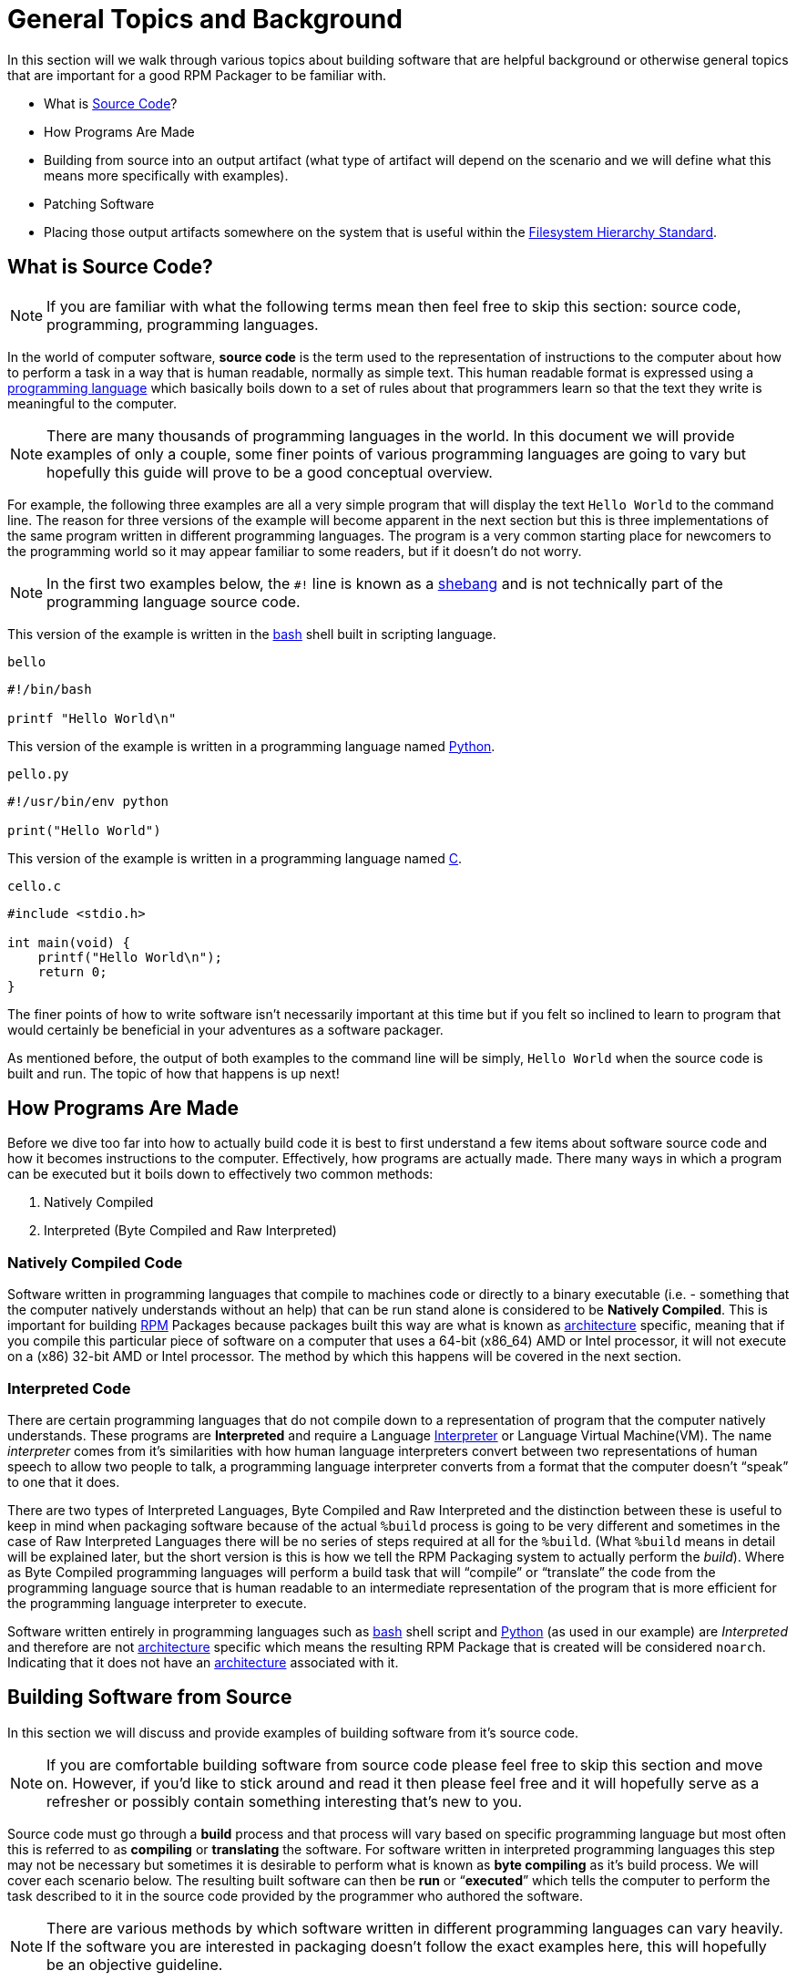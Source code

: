 [[general-topics-and-background]]
= General Topics and Background

In this section will we walk through various topics about building software that
are helpful background or otherwise general topics that are important for a good
RPM Packager to be familiar with.

*   What is https://en.wikipedia.org/wiki/Source_code[Source Code]?
*   How Programs Are Made
*   Building from source into an output artifact (what type of artifact will
depend on the scenario and we will define what this means more specifically
with examples).
*   Patching Software
*   Placing those output artifacts somewhere on the system that is useful within
the https://en.wikipedia.org/wiki/Filesystem_Hierarchy_Standard[Filesystem Hierarchy Standard].

[[what-is-source-code]]
== What is Source Code?

NOTE: If you are familiar with what the following terms mean then feel free to
skip this section: source code, programming, programming languages.

In the world of computer software, **source code** is the term used to the
representation of instructions to the computer about how to perform a task in
a way that is human readable, normally as simple text. This human readable
format is expressed using a https://en.wikipedia.org/wiki/Programming_language[programming language] which basically boils down
to a set of rules about that programmers learn so that the text they write is
meaningful to the computer.

NOTE: There are many thousands of programming languages in the world. In this
document we will provide examples of only a couple, some finer points of
various programming languages are going to vary but hopefully this guide
will prove to be a good conceptual overview.

For example, the following three examples are all a very simple program that
will display the text ``Hello World`` to the command line. The reason for three
versions of the example will become apparent in the next section but this is
three implementations of the same program written in different programming
languages. The program is a very common starting place for newcomers to the
programming world so it may appear familiar to some readers, but if it doesn’t
do not worry.

NOTE: In the first two examples below, the ``#!`` line is known as a https://en.wikipedia.org/wiki/Shebang_%28Unix%29[shebang]
and is not technically part of the programming language source code.

This version of the example is written in the https://www.gnu.org/software/bash/[bash] shell built in scripting
language.

``bello``

[source,bash]
----
#!/bin/bash

printf "Hello World\n"

----

This version of the example is written in a programming language named
https://www.python.org/[Python].

``pello.py``

[source,python]
----
#!/usr/bin/env python

print("Hello World")

----

This version of the example is written in a programming language named https://en.wikipedia.org/wiki/C_%28programming_language%29[C].

``cello.c``

[source,c]
----
#include <stdio.h>

int main(void) {
    printf("Hello World\n");
    return 0;
}

----

The finer points of how to write software isn’t necessarily important at this
time but if you felt so inclined to learn to program that would certainly be
beneficial in your adventures as a software packager.

As mentioned before, the output of both examples to the command line will be
simply, ``Hello World`` when the source code is built and run. The topic of how
that happens is up next!

[[how-programs-are-made]]
== How Programs Are Made

Before we dive too far into how to actually build code it is best to first
understand a few items about software source code and how it becomes
instructions to the computer. Effectively, how programs are actually made. There
many ways in which a program can be executed but it boils down to effectively
two common methods:

1.  Natively Compiled
2.  Interpreted (Byte Compiled and Raw Interpreted)

[[natively-compiled-code]]
=== Natively Compiled Code

Software written in programming languages that compile to machines code or
directly to a binary executable (i.e. - something that the computer natively
understands without an help) that can be run stand alone is considered to be
**Natively Compiled**. This is important for building http://rpm.org/[RPM] Packages because
packages built this way are what is known as https://en.wikipedia.org/wiki/Microarchitecture[architecture] specific, meaning
that if you compile this particular piece of software on a computer that uses a
64-bit (x86_64) AMD or Intel processor, it will not execute on a (x86) 32-bit
AMD or Intel processor. The method by which this happens will be covered in the
next section.

[[interpreted-code]]
=== Interpreted Code

There are certain programming languages that do not compile down to a
representation of program that the computer natively understands. These programs
are **Interpreted** and require a Language https://en.wikipedia.org/wiki/Interpreter_%28computing%29[Interpreter] or Language Virtual
Machine(VM). The name __interpreter__ comes from it’s similarities with how human
language interpreters convert between two representations of human speech
to allow two people to talk, a programming language interpreter converts from
a format that the computer doesn’t “speak” to one that it does.

There are two types of Interpreted Languages, Byte Compiled and Raw Interpreted
and the distinction between these is useful to keep in mind when packaging
software because of the actual ``%build`` process is going to be very different
and sometimes in the case of Raw Interpreted Languages there will be no series
of steps required at all for the ``%build``. (What ``%build`` means in detail
will be explained later, but the short version is this is how we tell the RPM
Packaging system to actually perform the __build__). Where as Byte Compiled
programming languages will perform a build task that will “compile” or
“translate” the code from the programming language source that is human readable
to an intermediate representation of the program that is more efficient for the
programming language interpreter to execute.

Software written entirely in programming languages such as https://www.gnu.org/software/bash/[bash] shell script
and https://www.python.org/[Python] (as used in our example) are __Interpreted__ and therefore are not
https://en.wikipedia.org/wiki/Microarchitecture[architecture] specific which means the resulting RPM Package that is created
will be considered ``noarch``. Indicating that it does not have an
https://en.wikipedia.org/wiki/Microarchitecture[architecture] associated with it.

[[building-software-from-source]]
== Building Software from Source

In this section we will discuss and provide examples of building software from
it’s source code.

NOTE: If you are comfortable building software from source code please feel free
to skip this section and move on. However, if you’d like to stick around and
read it then please feel free and it will hopefully serve as a refresher or
possibly contain something interesting that’s new to you.

Source code must go through a **build** process and that process will vary based
on specific programming language but most often this is referred to as
**compiling** or **translating** the software. For software written in
interpreted programming languages this step may not be necessary but sometimes it
is desirable to perform what is known as **byte compiling** as it’s build
process. We will cover each scenario below. The resulting built software can
then be **run** or “**executed**” which tells the computer to perform the task
described to it in the source code provided by the programmer who authored the
software.

NOTE: There are various methods by which software written in different programming
languages can vary heavily. If the software you are interested in packaging
doesn’t follow the exact examples here, this will hopefully be an objective
guideline.

[[natively-compiled-code-building-software-from-source]]
=== Natively Compiled Code

Referencing the example previously used that is written in https://en.wikipedia.org/wiki/C_%28programming_language%29[C] (listed again
below for the sake of those who may have skipped the previous section), we will
build this source code into something the computer can execute.

``cello.c``

[source,c]
----
#include <stdio.h>

int main(void) {
    printf("Hello World\n");
    return 0;
}

----

[[build-process]]
==== Build Process

In the below example we are going to invoke the https://en.wikipedia.org/wiki/C_%28programming_language%29[C] compiler from the GNU
Compiler Collection (https://gcc.gnu.org/[GCC]).

[source,bash]
----
gcc -o cello cello.c

----

From here we can actually execute the resulting output binary.

[source,bash]
----
$ ./cello
Hello World

----

That’s it! You’ve built natively compiled software from source code!

Let’s take this one step further and add a http://www.gnu.org/software/make/[GNU make] Makefile which will help
automate the building of our code. This is an extremely common practice by real
large scale software and is a good thing to become familiar with as a RPM
Packager. Let’s create a file named ``Makefile`` in the same directory as our
example https://en.wikipedia.org/wiki/C_%28programming_language%29[C] source code file named ``cello.c``.

``Makefile``

[source,makefile]
----
cello:
        gcc -o cello cello.c

clean:
        rm cello

----

Now to build our software we can simply run the command ``make``, below you
will see the command run more than once just for the sake of seeing what is
expected behavior.

[source,bash]
----
$ make
make: 'cello' is up to date.

$ make clean
rm cello

$ make
gcc -o cello cello.c

$ make
make: 'cello' is up to date.

+$ ./cello
Hello World

----

Congratulations! You have now both compiled software manually and used a build
tool!

[[interpreted-code-building-software-from-source]]
=== Interpreted Code

For software written in interpreted programming languages, we know that we don’t
need to compile it, but if it’s a byte compiled language such as https://www.python.org/[Python] there
may still be a step required.

Referencing the two examples previously (listed again below for the sake of
those who may have skipped the previous section), for https://www.python.org/[Python] we will build
this source code into something the https://www.python.org/[Python] Language Interpreter (known as
https://en.wikipedia.org/wiki/CPython[CPython]) can execute.

[NOTE]
====
In the two examples below, the ``#!`` line is known as a https://en.wikipedia.org/wiki/Shebang_%28Unix%29[shebang] and is
not technically part of the programming language source code.

The https://en.wikipedia.org/wiki/Shebang_%28Unix%29[shebang] allows us to use a text file as an executable and the system
program loader will parse the line at the top of the file containing
a ``#!`` character sequence looking a path to the binary executable to use
as the programming language interpreter.
====

[[byte-compiled-code]]
==== Byte Compiled Code

As mentioned previously, this version of the example is written in a programming
language named https://www.python.org/[Python] and it’s default language virtual machine is one that
executes __byte compiled__ code. This will “compile” or “translate” the source
code into an intermediate format that is optimized and will be much faster for
the language virtual machine to execute.

``pello.py``

[source,python]
----
#!/usr/bin/env python

print("Hello World")

----

The exact procedure to byte compile programs based on language will differ
heavily based on the programming language, it’s language virtual machine, and
the tools or processes that are common within that programming language’s
community. Below is an example using https://www.python.org/[Python].

NOTE: The practice of byte compiling https://www.python.org/[Python] is common but the exact procedure
shown here is not. This is meant to be a simple example. For more
information, please reference the https://docs.python.org/2/library/distribution.html[Software Packaging and Distribution]
documentation.

[source,bash]
----
$ python -m compileall pello.py
$ python pello.pyc
Hello World

$ file pello.pyc
pello.pyc: python 2.7 byte-compiled

----

You can see here that after we byte-compiled the source ``.py`` file we now have
a ``.pyc`` file which is of ``python 2.7 byte-compiled`` filetype. This file can
be run with the python language virtual machine and is more efficient than
passing in just the raw source file, which is a desired attribute of resulting
software we as a RPM Packager will distribute out to systems.

[[raw-interpreted]]
==== Raw Interpreted

This version of the example is written in the https://www.gnu.org/software/bash/[bash] shell built in scripting
language.

``bello``

[source,bash]
----
#!/bin/bash

printf "Hello World\n"

----

UNIX-style shells have scripting languages, much like _bash_ does, but
programs written in these languages do not have any kind of byte compile
procedure and are interpreted directly as they are written so the only procedure
we have to do is make the file executable and then run it.

[source,bash]
----
$ chmod +x bello
$ ./bello
Hello World

----

[[patching-software]]
== Patching Software

In software and computing a **patch** is the term given to source code that is
meant to fix other code, this is similar to the way that someone will use
a piece of cloth to patch another piece of cloth that is part of a shirt or
a blanket. Patches in software are formatted as what is called a __diff__ since
it represents what is __different__ between to pieces of source code. A __diff__ is
created using the ``diff`` command line utility that is provided by http://www.gnu.org/software/diffutils/diffutils.html[diffutils]
and then it is applied to the original source code using the tool http://savannah.gnu.org/projects/patch/[patch].

NOTE: Software developer will often use “Version Control Systems” such as https://git-scm.com/[git]
to manage their code base. Tools like these provide their own methods of
creating diffs or patching software but those are outside the scope of this
document.

Let’s walk through an example where we create a patch from the original source
code using ``diff`` and then apply it using the http://savannah.gnu.org/projects/patch/[patch] utility. We will
revisit patching software in a later section when it comes to actually building
RPMs and hopefully this exercise will prove it’s usefulness at that time. First
step in patching software is to preserve the original source code because we
want to keep the original source code in pristine condition as we will “patch
it” instead of simply modifying it. A common practice for this is to copy it and
append ``.orig`` to the filename. Let’s do that now.

[source,bash]
----
$ cp cello.c cello.c.orig

----

Next, we want to make an edit to ``cello.c`` using our favorite text editor.
Update your ``cello.c`` to match the output below.

[source,c]
----
#include <stdio.h>

int main(void) {
    printf("Hello World from my very first patch!\n");
    return 0;
}

----

Now that we have our original source code preserved and the updated source code
written, we can generate a patch using the ``diff`` utility.

NOTE: Here we are using a handful of common arguments for the ``diff`` utility and
their documentation is out of the scope of this document. Please reference
the manual page on your local machine with: ``man diff`` for more
information.

[source,diff]
----
$ diff -Naur cello.c.orig cello.c
--- cello.c.orig        2016-05-26 17:21:30.478523360 -0500
+++ cello.c     2016-05-27 14:53:20.668588245 -0500
@@ -1,6 +1,6 @@
 #include<stdio.h>

 int main(void){
-    printf("Hello World!\n");
+    printf("Hello World from my very first patch!\n");
     return 1;
 }
\ No newline at end of file

----

This is the output, you can see lines that start with a ``-`` are being removed
from the original source code and replaced by the line that starts with ``+``.
Let’s now save that output to a file this time by redirecting the output to
a file so that we can use it later with the http://savannah.gnu.org/projects/patch/[patch] utility. It is not
a requirement but it’s good practice to use a meaningful filename when creating
patches.

[source,bash]
----
$ diff -Naur cello.c.orig cello.c > cello-output-first-patch.patch

----

Now we want to restore the ``cello.c`` file to it’s original source code such
that it is restored to it’s pristine state and we we can patch it with our new
patch file. The reason this particular process is important is because this is how
it is done when building RPMs, the original source code is left in pristine
condition and we patch it during the process that prepares to source code to be
built.

[source,bash]
----
$ cp cello.c.orig cello.c

----

Next up, let’s go ahead and patch the source code by redirecting the patch file
to the ``patch`` command.

[source,bash]
----
$ patch < cello-output-first-patch.patch
patching file cello.c

$ cat cello.c
#include<stdio.h>

int main(void){
    printf("Hello World from my very first patch!\n");
    return 1;
}

----

From the output of the ``cat`` command we can see that the patch has been
successfully applied, let’s build and run it now.

[source,bash]
----
$ make clean
rm cello

$ make
gcc -o cello cello.c

$ ./cello
Hello World from my very first patch!

----

Congratulations, you have successfully created a patch, patched software, built
the patched software and run it!

Next up, installing things!

[[installing-arbitrary-artifacts]]
== Installing Arbitrary Artifacts

One of the many really nice things about https://en.wikipedia.org/wiki/Linux[Linux] systems is the https://en.wikipedia.org/wiki/Filesystem_Hierarchy_Standard[Filesystem
Hierarchy Standard] (FHS) which defines areas of the filesystem in which things
should be placed. As a RPM Packager this is extremely useful because we will
always know where to place things that come from our source code.

This section references the concept of an **Arbitrary Artifact** which in this
context is anything you can imagine that is a file that you want to install
somewhere on the system within the FHS. It could be a simple script,
a pre-existing binary, the binary output of source code that you have created as
a side effect of a build process, or anything else you can think up. We discuss
it in such a vague vocabulary in order to demonstrate that the system nor RPM
care what the __Artifact__ in question is. To both RPM and the system, it is just
a file that needs to exist in a pre-determined place. The permissions and the
type of file it is makes it special to the system but that is for us as a RPM
Packager to decide.

For example, once we have built our software we can then place it on the system
somewhere that will end up in the system https://en.wikipedia.org/wiki/PATH_%28variable%29[$PATH] so that they can be found and
executed easily by users, developers, and sysadmins alike. We will explore two
ways to accomplish this as they each are quite popular approaches used by RPM
Packagers.

[[install-command]]
=== install command

When placing arbitrary artifacts onto the system without build automation
tooling such as http://www.gnu.org/software/make/[GNU make] or because it is a simple script and such tooling
would be seen as unnecessary overhead, it is a very common practice to use the
``install`` command (provided to the system by http://www.gnu.org/software/coreutils/coreutils.html[coreutils]) to place the
artifact in a correct location on the filesystem based on where it should exist
in the FHS along with appropriate permissions on the target file or directory.

The example below is going to use the ``bello`` file that we had previously
created as the arbitrary artifact subject to our installation method. Note that
you will either need http://www.sudo.ws/[sudo] permissions or run this command as root excluding
the ``sudo`` portion of the command.

[source,bash]
----
$ sudo install -m 0755 bello /usr/bin/bello

----

As this point, we can execute ``bello`` from our shell no matter what our
current working directory is because it has been installed into our https://en.wikipedia.org/wiki/PATH_%28variable%29[$PATH].

[source,bash]
----
$ cd ~/

$ bello
Hello World

----

[[make-install]]
=== make install

A very popular mechanism by which you will install software from source after
it’s built is by using a command called ``make install`` and in order to do that
we need to enhance the ``Makefile`` we created previously just a little bit.

NOTE: The creation of ``Makefile`` is normally done by the developer who writes
the original source code of the software in question and as a RPM Packager
this is not generally something you will need to do. This is purely an
exercise for background knowledge and we will expand upon this as it relates
to RPM Packaging later.

Open the ``Makefile`` file up in your favorite text editor and make the
appropriate edits needed so that it ends up looking exactly as the following.

NOTE: The use of https://www.gnu.org/software/make/manual/html_node/DESTDIR.html[$(DESTDIR)] is a http://www.gnu.org/software/make/[GNU make] built-in and is commonly used to
install into alternative destination directories.

``Makefile``

[source,makefile]
----
cello:
        gcc -o cello cello.c

clean:
        rm cello

install:
        mkdir -p $(DESTDIR)/usr/bin
        install -m 0755 cello $(DESTDIR)/usr/bin/cello

----

Now we are able to use the make file to both build and install the software from
source. Note that for the installation portion, like before when we ran the raw
``install`` command, you will need either http://www.sudo.ws/[sudo] permissions or be the ``root``
user and omit the ``sudo`` portion of the command.

The following will build and install the simple ``cello.c`` program that we had
written previously.

[source,bash]
----
$ make
gcc -o cello cello.c

$ sudo make install
install -m 0755 cello /usr/bin/cello

----

Just as in the previous example, we can now execute ``cello`` from our shell no
matter what our current working directory is because it has been installed into
our https://en.wikipedia.org/wiki/PATH_%28variable%29[$PATH].

[source,bash]
----
$ cd ~/

$ cello
Hello World

----

Congratulations, you have now installed a build artifact into it’s proper
location on the system!

[[prepping-our-example-upstream-source-code]]
== Prepping our example upstream source code

NOTE: If you’re familiar with how upstream software is distributed and would like
to skip this, please feel free to https://github.com/redhat-developer/rpm-packaging-guide/tree/master/example-code[download the example source code] for
our fake upstream projects skip this section. However if you are curious how
the examples are created please feel free to read along.

Now that we have our RPM Packaging Workspace setup, we should create simulated
upstream compressed archives of the example programs we have made. We will once
again list them here just in case a previous section was skipped.

NOTE: What we are about to do here in this section is not normally something a RPM
Packager has to do, this is normally what happens from an upstream software
project, product, or developer who actually releases the software as source
code. This is simply to setup the RPM Build example space and give some
insight into where everything actually comes from.

We will also assume https://www.gnu.org/licenses/quick-guide-gplv3.html[GPLv3] as the https://en.wikipedia.org/wiki/Software_license[Software License] for all of these
simulated upstream software releases. As such, we will need a ``LICENSE`` file
included with each source code release. We include this in our simulated
upstream software release because encounters with a https://en.wikipedia.org/wiki/Software_license[Software License] when
packaging RPMs is a very common occurrence for a RPM Packager and we should know
how to properly handle them.

NOTE: The method used below to create the ``LICENSE`` file is known as a https://en.wikipedia.org/wiki/Here_document[here
document].

Let us go ahead and make a ``LICENSE`` file that can be included in the source
code “release” for each example.

[source,bash]
----
$ cat > /tmp/LICENSE <<EOF
This program is free software: you can redistribute it and/or modify
it under the terms of the GNU General Public License as published by
the Free Software Foundation, either version 3 of the License, or
(at your option) any later version.

This program is distributed in the hope that it will be useful,
but WITHOUT ANY WARRANTY; without even the implied warranty of
MERCHANTABILITY or FITNESS FOR A PARTICULAR PURPOSE.  See the
GNU General Public License for more details.

You should have received a copy of the GNU General Public License
along with this program.  If not, see <http://www.gnu.org/licenses/>.
EOF

----

Each implementation of the ``Hello World`` example script will be created into a
https://www.gnu.org/software/gzip/[gzip] compressed tarball which will be used to simulate what an upstream
project might release as it’s source code to then be consumed and packaged for
distribution.

Below is an example procedure for each example implementation.

[[bello]]
=== bello

For the https://www.gnu.org/software/bash/[bash] example implementation we will have a fake project called
__bello__ and since the project named __bello__ produces one thing and that’s
a shell script named ``bello`` then it will only contain that in it’s resulting
``tar.gz``. Let’s pretend that this is version ``0.1`` of that software and
we’ll mark the ``tar.gz`` file as such.

Here is the listing of the file as mentioned before.

``bello``

[source,bash]
----
#!/bin/bash

printf "Hello World\n"

----

Let’s make a project ``tar.gz`` out of our source code.

[source,bash]
----
$ mkdir /tmp/bello-0.1

$ mv ~/bello /tmp/bello-0.1/

$ cp /tmp/LICENSE /tmp/bello-0.1/

$ cd /tmp/

$ tar -cvzf bello-0.1.tar.gz bello-0.1
bello-0.1/
bello-0.1/LICENSE
bello-0.1/bello

$ mv /tmp/bello-0.1.tar.gz ~/rpmbuild/SOURCES/

----

[[pello]]
=== pello

For the https://www.python.org/[Python] example implementation we will have a fake project called
__pello__ and since the project named __pello__ produces one thing and that’s
a small program named ``pello.py`` then it will only contain that in it’s
resulting ``tar.gz``. Let’s pretend that this is version ``0.1.1`` of this
software and we’ll mark the ``tar.gz`` file as such.

Here is the listing of the file as mentioned before.

``pello.py``

[source,python]
----
#!/usr/bin/env python

print("Hello World")

----

Let’s make a project ``tar.gz`` out of our source code.

[source,bash]
----
$ mkdir /tmp/pello-0.1.1

$ mv ~/pello.py /tmp/pello-0.1.1/

$ cp /tmp/LICENSE /tmp/pello-0.1.1/

$ cd /tmp/

$ tar -cvzf pello-0.1.1.tar.gz pello-0.1.1
pello-0.1.1/
pello-0.1.1/LICENSE
pello-0.1.1/pello.py

$ mv /tmp/pello-0.1.1.tar.gz ~/rpmbuild/SOURCES/

----

[[cello]]
=== cello

For the https://en.wikipedia.org/wiki/C_%28programming_language%29[C] example implementation we will have a fake project called __cello__
and since the project named __cello__ produces two things, the source code to our
program named ``cello.c`` and a ``Makefile`` we will need to make sure and
include both of these in our ``tar.gz``. Let’s pretend that this is version
``1.0`` of the software and we’ll mark the ``tar.gz`` file as such.

Here is the listing of the files involved as mentioned before.

You will notice the ``patch`` file is listed here, but it will not go in our
project tarball because it is something that we as the RPM Packager will apply
and not something that comes from the upstream source code. RPM Packages are
built in such a way that the original upstream source code in preserved in it’s
pristine form just as released by it’s creator. All patches required to the
software happen at RPM Build time, not before. We will place that in the
``~/rpmbuild/SOURCES/`` directory along side the “upstream” source code that we
are simulating here. (More on this later).

``cello.c``

[source,c]
----
#include <stdio.h>

int main(void) {
    printf("Hello World\n");
    return 0;
}

----

``cello-output-first-patch.patch``

[source,diff]
----
--- cello.c.orig        2016-05-26 17:21:30.478523360 -0500
+++ cello.c     2016-05-27 14:53:20.668588245 -0500
@@ -1,6 +1,6 @@
 #include<stdio.h>

 int main(void){
-    printf("Hello World\n");
+    printf("Hello World from my very first patch!\n");
     return 1;
 }

----

``Makefile``

[source,makefile]
----
cello:
        gcc -o cello cello.c

clean:
        rm cello

install:
        mkdir -p $(DESTDIR)/usr/bin
        install -m 0755 cello $(DESTDIR)/usr/bin/cello

----

Let’s make a project ``tar.gz`` out of our source code.

[source,bash]
----
$ mkdir /tmp/cello-1.0

$ mv ~/cello.c /tmp/cello-1.0/

$ mv ~/Makefile /tmp/cello-1.0/

$ cp /tmp/LICENSE /tmp/cello-1.0/

$ cd /tmp/

$ tar -cvzf cello-1.0.tar.gz cello-1.0
cello-1.0/
cello-1.0/Makefile
cello-1.0/cello.c
cello-1.0/LICENSE

$ mv /tmp/cello-1.0.tar.gz ~/rpmbuild/SOURCES/

$ mv ~/cello-output-first-patch.patch ~/rpmbuild/SOURCES/

----

Great, now we have all of our upstream source code prep’d and ready to be turned
into RPMs!
